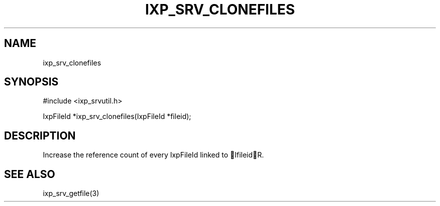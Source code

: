.TH "IXP_SRV_CLONEFILES" 3 "2010 Jun" "libixp Manual"

.SH NAME
.P
ixp_srv_clonefiles

.SH SYNOPSIS
.nf
  #include <ixp_srvutil.h>
  
  IxpFileId *ixp_srv_clonefiles(IxpFileId *fileid);
.fi

.SH DESCRIPTION
.P
Increase the reference count of every IxpFileId linked
to IfileidR.

.SH SEE ALSO
.P
ixp_srv_getfile(3)


.\" man code generated by txt2tags 2.5 (http://txt2tags.sf.net)
.\" cmdline: txt2tags -o- ixp_srv_clonefiles.man3

